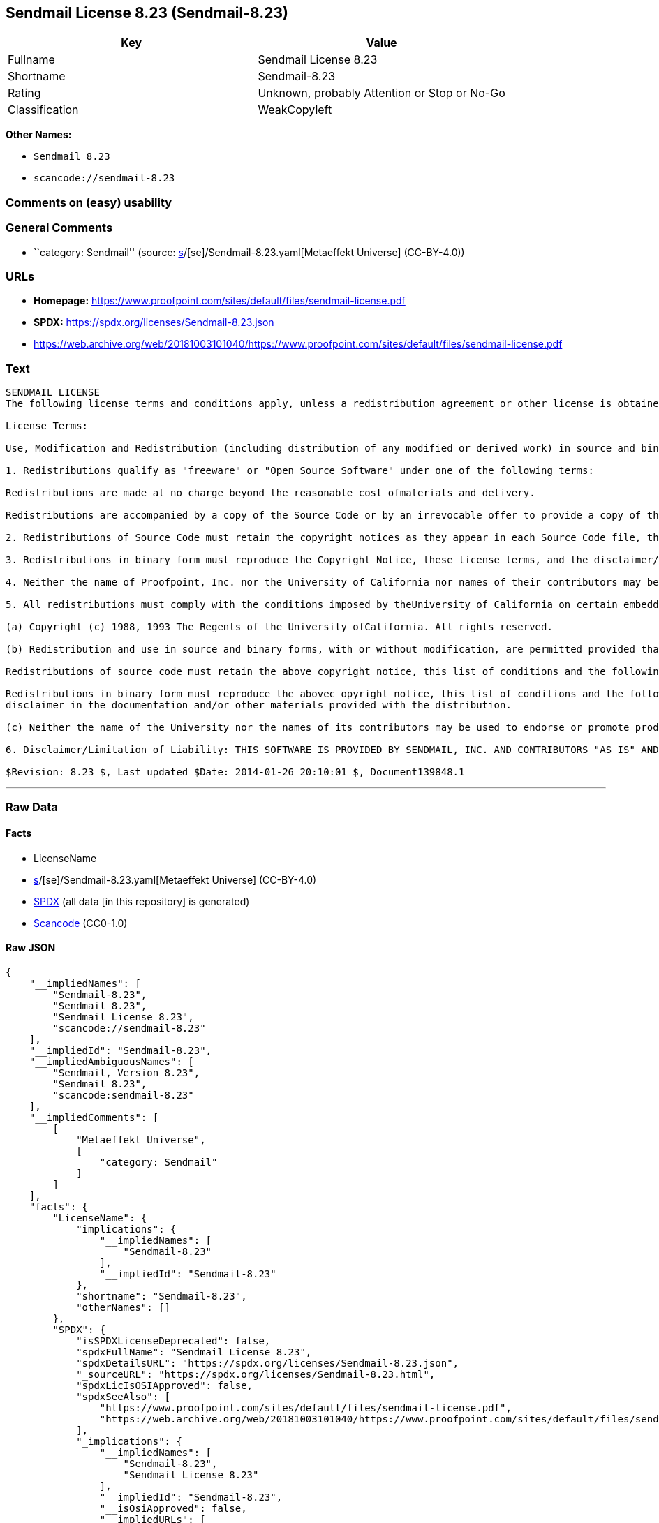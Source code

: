 == Sendmail License 8.23 (Sendmail-8.23)

[cols=",",options="header",]
|===
|Key |Value
|Fullname |Sendmail License 8.23
|Shortname |Sendmail-8.23
|Rating |Unknown, probably Attention or Stop or No-Go
|Classification |WeakCopyleft
|===

*Other Names:*

* `Sendmail 8.23`
* `scancode://sendmail-8.23`

=== Comments on (easy) usability

=== General Comments

* ``category: Sendmail'' (source:
https://github.com/org-metaeffekt/metaeffekt-universe/blob/main/src/main/resources/ae-universe/[s]/[se]/Sendmail-8.23.yaml[Metaeffekt
Universe] (CC-BY-4.0))

=== URLs

* *Homepage:*
https://www.proofpoint.com/sites/default/files/sendmail-license.pdf
* *SPDX:* https://spdx.org/licenses/Sendmail-8.23.json
* https://web.archive.org/web/20181003101040/https://www.proofpoint.com/sites/default/files/sendmail-license.pdf

=== Text

....
SENDMAIL LICENSE 
The following license terms and conditions apply, unless a redistribution agreement or other license is obtained from Proofpoint, Inc., 892 Ross Street, Sunnyvale, CA, 94089, USA, or by electronic mail at sendmail-license@proofpoint.com. 

License Terms: 

Use, Modification and Redistribution (including distribution of any modified or derived work) in source and binary forms is permitted only if each of the following conditions is met: 

1. Redistributions qualify as "freeware" or "Open Source Software" under one of the following terms:

Redistributions are made at no charge beyond the reasonable cost ofmaterials and delivery.

Redistributions are accompanied by a copy of the Source Code or by an irrevocable offer to provide a copy of the Source Code for up to three years at the cost of materials and delivery. Such redistributions must allow further use, modification, and redistribution of the Source Code under substantially the same terms as this license. For the purposes of redistribution "Source Code" means the complete compilable and linkable source code of sendmail and associated libraries and utilities in the sendmail distribution including all modifications. 

2. Redistributions of Source Code must retain the copyright notices as they appear in each Source Code file, these license terms, and the disclaimer/limitation of liability set forth as paragraph 6 below. 

3. Redistributions in binary form must reproduce the Copyright Notice, these license terms, and the disclaimer/limitation of liability set forth as paragraph 6 below, in the documentation and/or other materials provided with the distribution. For the purposes of binary distribution the "Copyright Notice" refers to the following language: "Copyright (c) 1998-2014 Proofpoint, Inc. All rights reserved." 

4. Neither the name of Proofpoint, Inc. nor the University of California nor names of their contributors may be used to endorse or promote products derived from this software without specific prior written permission. The name "sendmail" is a trademark of Proofpoint, Inc. 

5. All redistributions must comply with the conditions imposed by theUniversity of California on certain embedded code, which copyrightNotice and conditions for redistribution are as follows:

(a) Copyright (c) 1988, 1993 The Regents of the University ofCalifornia. All rights reserved.

(b) Redistribution and use in source and binary forms, with or without modification, are permitted provided that the following conditions are met:

Redistributions of source code must retain the above copyright notice, this list of conditions and the following disclaimer.

Redistributions in binary form must reproduce the abovec opyright notice, this list of conditions and the following 
disclaimer in the documentation and/or other materials provided with the distribution.

(c) Neither the name of the University nor the names of its contributors may be used to endorse or promote products derived from this software without specific prior written permission. 

6. Disclaimer/Limitation of Liability: THIS SOFTWARE IS PROVIDED BY SENDMAIL, INC. AND CONTRIBUTORS "AS IS" AND ANY EXPRESS OR IMPLIED WARRANTIES, INCLUDING, BUT NOT LIMITED TO, THE IMPLIED WARRANTIES OF MERCHANTABILITY AND FITNESS FOR A PARTICULAR PURPOSE ARE DISCLAIMED. IN NO EVENT SHALL SENDMAIL, INC., THE REGENTS OF THE UNIVERSITY OF CALIFORNIA OR CONTRIBUTORS BE LIABLE FOR ANY DIRECT, INDIRECT, INCIDENTAL, SPECIAL, EXEMPLARY, OR CONSEQUENTIAL DAMAGES (INCLUDING, BUTNOT LIMITED TO, PROCUREMENT OF SUBSTITUTE GOODS OR SERVICES; LOSS OF USE, DATA, OR PROFITS; OR BUSINESS INTERRUPTION) HOWEVER CAUSED AND ONANY THEORY OF LIABILITY, WHETHER IN CONTRACT, STRICT LIABILITY, OR TORT (INCLUDING NEGLIGENCE OR OTHERWISE) ARISING IN ANY WAY OUT OF THE USE OFTHIS SOFTWARE, EVEN IF ADVISED OF THE POSSIBILITY OF SUCH DAMAGES. 

$Revision: 8.23 $, Last updated $Date: 2014-01-26 20:10:01 $, Document139848.1
....

'''''

=== Raw Data

==== Facts

* LicenseName
* https://github.com/org-metaeffekt/metaeffekt-universe/blob/main/src/main/resources/ae-universe/[s]/[se]/Sendmail-8.23.yaml[Metaeffekt
Universe] (CC-BY-4.0)
* https://spdx.org/licenses/Sendmail-8.23.html[SPDX] (all data [in this
repository] is generated)
* https://github.com/nexB/scancode-toolkit/blob/develop/src/licensedcode/data/licenses/sendmail-8.23.yml[Scancode]
(CC0-1.0)

==== Raw JSON

....
{
    "__impliedNames": [
        "Sendmail-8.23",
        "Sendmail 8.23",
        "Sendmail License 8.23",
        "scancode://sendmail-8.23"
    ],
    "__impliedId": "Sendmail-8.23",
    "__impliedAmbiguousNames": [
        "Sendmail, Version 8.23",
        "Sendmail 8.23",
        "scancode:sendmail-8.23"
    ],
    "__impliedComments": [
        [
            "Metaeffekt Universe",
            [
                "category: Sendmail"
            ]
        ]
    ],
    "facts": {
        "LicenseName": {
            "implications": {
                "__impliedNames": [
                    "Sendmail-8.23"
                ],
                "__impliedId": "Sendmail-8.23"
            },
            "shortname": "Sendmail-8.23",
            "otherNames": []
        },
        "SPDX": {
            "isSPDXLicenseDeprecated": false,
            "spdxFullName": "Sendmail License 8.23",
            "spdxDetailsURL": "https://spdx.org/licenses/Sendmail-8.23.json",
            "_sourceURL": "https://spdx.org/licenses/Sendmail-8.23.html",
            "spdxLicIsOSIApproved": false,
            "spdxSeeAlso": [
                "https://www.proofpoint.com/sites/default/files/sendmail-license.pdf",
                "https://web.archive.org/web/20181003101040/https://www.proofpoint.com/sites/default/files/sendmail-license.pdf"
            ],
            "_implications": {
                "__impliedNames": [
                    "Sendmail-8.23",
                    "Sendmail License 8.23"
                ],
                "__impliedId": "Sendmail-8.23",
                "__isOsiApproved": false,
                "__impliedURLs": [
                    [
                        "SPDX",
                        "https://spdx.org/licenses/Sendmail-8.23.json"
                    ],
                    [
                        null,
                        "https://www.proofpoint.com/sites/default/files/sendmail-license.pdf"
                    ],
                    [
                        null,
                        "https://web.archive.org/web/20181003101040/https://www.proofpoint.com/sites/default/files/sendmail-license.pdf"
                    ]
                ]
            },
            "spdxLicenseId": "Sendmail-8.23"
        },
        "Scancode": {
            "otherUrls": [
                "https://www.proofpoint.com/sites/default/files/sendmail-license.pdf",
                "https://web.archive.org/web/20181003101040/https://www.proofpoint.com/sites/default/files/sendmail-license.pdf"
            ],
            "homepageUrl": "https://www.proofpoint.com/sites/default/files/sendmail-license.pdf",
            "shortName": "Sendmail License 8.23",
            "textUrls": null,
            "text": "SENDMAIL LICENSE \nThe following license terms and conditions apply, unless a redistribution agreement or other license is obtained from Proofpoint, Inc., 892 Ross Street, Sunnyvale, CA, 94089, USA, or by electronic mail at sendmail-license@proofpoint.com. \n\nLicense Terms: \n\nUse, Modification and Redistribution (including distribution of any modified or derived work) in source and binary forms is permitted only if each of the following conditions is met: \n\n1. Redistributions qualify as \"freeware\" or \"Open Source Software\" under one of the following terms:\n\nRedistributions are made at no charge beyond the reasonable cost ofmaterials and delivery.\n\nRedistributions are accompanied by a copy of the Source Code or by an irrevocable offer to provide a copy of the Source Code for up to three years at the cost of materials and delivery. Such redistributions must allow further use, modification, and redistribution of the Source Code under substantially the same terms as this license. For the purposes of redistribution \"Source Code\" means the complete compilable and linkable source code of sendmail and associated libraries and utilities in the sendmail distribution including all modifications. \n\n2. Redistributions of Source Code must retain the copyright notices as they appear in each Source Code file, these license terms, and the disclaimer/limitation of liability set forth as paragraph 6 below. \n\n3. Redistributions in binary form must reproduce the Copyright Notice, these license terms, and the disclaimer/limitation of liability set forth as paragraph 6 below, in the documentation and/or other materials provided with the distribution. For the purposes of binary distribution the \"Copyright Notice\" refers to the following language: \"Copyright (c) 1998-2014 Proofpoint, Inc. All rights reserved.\" \n\n4. Neither the name of Proofpoint, Inc. nor the University of California nor names of their contributors may be used to endorse or promote products derived from this software without specific prior written permission. The name \"sendmail\" is a trademark of Proofpoint, Inc. \n\n5. All redistributions must comply with the conditions imposed by theUniversity of California on certain embedded code, which copyrightNotice and conditions for redistribution are as follows:\n\n(a) Copyright (c) 1988, 1993 The Regents of the University ofCalifornia. All rights reserved.\n\n(b) Redistribution and use in source and binary forms, with or without modification, are permitted provided that the following conditions are met:\n\nRedistributions of source code must retain the above copyright notice, this list of conditions and the following disclaimer.\n\nRedistributions in binary form must reproduce the abovec opyright notice, this list of conditions and the following \ndisclaimer in the documentation and/or other materials provided with the distribution.\n\n(c) Neither the name of the University nor the names of its contributors may be used to endorse or promote products derived from this software without specific prior written permission. \n\n6. Disclaimer/Limitation of Liability: THIS SOFTWARE IS PROVIDED BY SENDMAIL, INC. AND CONTRIBUTORS \"AS IS\" AND ANY EXPRESS OR IMPLIED WARRANTIES, INCLUDING, BUT NOT LIMITED TO, THE IMPLIED WARRANTIES OF MERCHANTABILITY AND FITNESS FOR A PARTICULAR PURPOSE ARE DISCLAIMED. IN NO EVENT SHALL SENDMAIL, INC., THE REGENTS OF THE UNIVERSITY OF CALIFORNIA OR CONTRIBUTORS BE LIABLE FOR ANY DIRECT, INDIRECT, INCIDENTAL, SPECIAL, EXEMPLARY, OR CONSEQUENTIAL DAMAGES (INCLUDING, BUTNOT LIMITED TO, PROCUREMENT OF SUBSTITUTE GOODS OR SERVICES; LOSS OF USE, DATA, OR PROFITS; OR BUSINESS INTERRUPTION) HOWEVER CAUSED AND ONANY THEORY OF LIABILITY, WHETHER IN CONTRACT, STRICT LIABILITY, OR TORT (INCLUDING NEGLIGENCE OR OTHERWISE) ARISING IN ANY WAY OUT OF THE USE OFTHIS SOFTWARE, EVEN IF ADVISED OF THE POSSIBILITY OF SUCH DAMAGES. \n\n$Revision: 8.23 $, Last updated $Date: 2014-01-26 20:10:01 $, Document139848.1",
            "category": "Copyleft Limited",
            "osiUrl": null,
            "owner": "Sendmail",
            "_sourceURL": "https://github.com/nexB/scancode-toolkit/blob/develop/src/licensedcode/data/licenses/sendmail-8.23.yml",
            "key": "sendmail-8.23",
            "name": "Sendmail License 8.23",
            "spdxId": "Sendmail-8.23",
            "notes": null,
            "_implications": {
                "__impliedNames": [
                    "scancode://sendmail-8.23",
                    "Sendmail License 8.23",
                    "Sendmail-8.23"
                ],
                "__impliedId": "Sendmail-8.23",
                "__impliedCopyleft": [
                    [
                        "Scancode",
                        "WeakCopyleft"
                    ]
                ],
                "__calculatedCopyleft": "WeakCopyleft",
                "__impliedText": "SENDMAIL LICENSE \nThe following license terms and conditions apply, unless a redistribution agreement or other license is obtained from Proofpoint, Inc., 892 Ross Street, Sunnyvale, CA, 94089, USA, or by electronic mail at sendmail-license@proofpoint.com. \n\nLicense Terms: \n\nUse, Modification and Redistribution (including distribution of any modified or derived work) in source and binary forms is permitted only if each of the following conditions is met: \n\n1. Redistributions qualify as \"freeware\" or \"Open Source Software\" under one of the following terms:\n\nRedistributions are made at no charge beyond the reasonable cost ofmaterials and delivery.\n\nRedistributions are accompanied by a copy of the Source Code or by an irrevocable offer to provide a copy of the Source Code for up to three years at the cost of materials and delivery. Such redistributions must allow further use, modification, and redistribution of the Source Code under substantially the same terms as this license. For the purposes of redistribution \"Source Code\" means the complete compilable and linkable source code of sendmail and associated libraries and utilities in the sendmail distribution including all modifications. \n\n2. Redistributions of Source Code must retain the copyright notices as they appear in each Source Code file, these license terms, and the disclaimer/limitation of liability set forth as paragraph 6 below. \n\n3. Redistributions in binary form must reproduce the Copyright Notice, these license terms, and the disclaimer/limitation of liability set forth as paragraph 6 below, in the documentation and/or other materials provided with the distribution. For the purposes of binary distribution the \"Copyright Notice\" refers to the following language: \"Copyright (c) 1998-2014 Proofpoint, Inc. All rights reserved.\" \n\n4. Neither the name of Proofpoint, Inc. nor the University of California nor names of their contributors may be used to endorse or promote products derived from this software without specific prior written permission. The name \"sendmail\" is a trademark of Proofpoint, Inc. \n\n5. All redistributions must comply with the conditions imposed by theUniversity of California on certain embedded code, which copyrightNotice and conditions for redistribution are as follows:\n\n(a) Copyright (c) 1988, 1993 The Regents of the University ofCalifornia. All rights reserved.\n\n(b) Redistribution and use in source and binary forms, with or without modification, are permitted provided that the following conditions are met:\n\nRedistributions of source code must retain the above copyright notice, this list of conditions and the following disclaimer.\n\nRedistributions in binary form must reproduce the abovec opyright notice, this list of conditions and the following \ndisclaimer in the documentation and/or other materials provided with the distribution.\n\n(c) Neither the name of the University nor the names of its contributors may be used to endorse or promote products derived from this software without specific prior written permission. \n\n6. Disclaimer/Limitation of Liability: THIS SOFTWARE IS PROVIDED BY SENDMAIL, INC. AND CONTRIBUTORS \"AS IS\" AND ANY EXPRESS OR IMPLIED WARRANTIES, INCLUDING, BUT NOT LIMITED TO, THE IMPLIED WARRANTIES OF MERCHANTABILITY AND FITNESS FOR A PARTICULAR PURPOSE ARE DISCLAIMED. IN NO EVENT SHALL SENDMAIL, INC., THE REGENTS OF THE UNIVERSITY OF CALIFORNIA OR CONTRIBUTORS BE LIABLE FOR ANY DIRECT, INDIRECT, INCIDENTAL, SPECIAL, EXEMPLARY, OR CONSEQUENTIAL DAMAGES (INCLUDING, BUTNOT LIMITED TO, PROCUREMENT OF SUBSTITUTE GOODS OR SERVICES; LOSS OF USE, DATA, OR PROFITS; OR BUSINESS INTERRUPTION) HOWEVER CAUSED AND ONANY THEORY OF LIABILITY, WHETHER IN CONTRACT, STRICT LIABILITY, OR TORT (INCLUDING NEGLIGENCE OR OTHERWISE) ARISING IN ANY WAY OUT OF THE USE OFTHIS SOFTWARE, EVEN IF ADVISED OF THE POSSIBILITY OF SUCH DAMAGES. \n\n$Revision: 8.23 $, Last updated $Date: 2014-01-26 20:10:01 $, Document139848.1",
                "__impliedURLs": [
                    [
                        "Homepage",
                        "https://www.proofpoint.com/sites/default/files/sendmail-license.pdf"
                    ],
                    [
                        null,
                        "https://www.proofpoint.com/sites/default/files/sendmail-license.pdf"
                    ],
                    [
                        null,
                        "https://web.archive.org/web/20181003101040/https://www.proofpoint.com/sites/default/files/sendmail-license.pdf"
                    ]
                ]
            }
        },
        "Metaeffekt Universe": {
            "spdxIdentifier": "Sendmail-8.23",
            "shortName": null,
            "category": "Sendmail",
            "alternativeNames": [
                "Sendmail, Version 8.23",
                "Sendmail 8.23"
            ],
            "_sourceURL": "https://github.com/org-metaeffekt/metaeffekt-universe/blob/main/src/main/resources/ae-universe/[s]/[se]/Sendmail-8.23.yaml",
            "otherIds": [
                "scancode:sendmail-8.23"
            ],
            "canonicalName": "Sendmail 8.23",
            "_implications": {
                "__impliedNames": [
                    "Sendmail 8.23",
                    "Sendmail-8.23"
                ],
                "__impliedId": "Sendmail-8.23",
                "__impliedAmbiguousNames": [
                    "Sendmail, Version 8.23",
                    "Sendmail 8.23",
                    "scancode:sendmail-8.23"
                ],
                "__impliedComments": [
                    [
                        "Metaeffekt Universe",
                        [
                            "category: Sendmail"
                        ]
                    ]
                ]
            }
        }
    },
    "__impliedCopyleft": [
        [
            "Scancode",
            "WeakCopyleft"
        ]
    ],
    "__calculatedCopyleft": "WeakCopyleft",
    "__isOsiApproved": false,
    "__impliedText": "SENDMAIL LICENSE \nThe following license terms and conditions apply, unless a redistribution agreement or other license is obtained from Proofpoint, Inc., 892 Ross Street, Sunnyvale, CA, 94089, USA, or by electronic mail at sendmail-license@proofpoint.com. \n\nLicense Terms: \n\nUse, Modification and Redistribution (including distribution of any modified or derived work) in source and binary forms is permitted only if each of the following conditions is met: \n\n1. Redistributions qualify as \"freeware\" or \"Open Source Software\" under one of the following terms:\n\nRedistributions are made at no charge beyond the reasonable cost ofmaterials and delivery.\n\nRedistributions are accompanied by a copy of the Source Code or by an irrevocable offer to provide a copy of the Source Code for up to three years at the cost of materials and delivery. Such redistributions must allow further use, modification, and redistribution of the Source Code under substantially the same terms as this license. For the purposes of redistribution \"Source Code\" means the complete compilable and linkable source code of sendmail and associated libraries and utilities in the sendmail distribution including all modifications. \n\n2. Redistributions of Source Code must retain the copyright notices as they appear in each Source Code file, these license terms, and the disclaimer/limitation of liability set forth as paragraph 6 below. \n\n3. Redistributions in binary form must reproduce the Copyright Notice, these license terms, and the disclaimer/limitation of liability set forth as paragraph 6 below, in the documentation and/or other materials provided with the distribution. For the purposes of binary distribution the \"Copyright Notice\" refers to the following language: \"Copyright (c) 1998-2014 Proofpoint, Inc. All rights reserved.\" \n\n4. Neither the name of Proofpoint, Inc. nor the University of California nor names of their contributors may be used to endorse or promote products derived from this software without specific prior written permission. The name \"sendmail\" is a trademark of Proofpoint, Inc. \n\n5. All redistributions must comply with the conditions imposed by theUniversity of California on certain embedded code, which copyrightNotice and conditions for redistribution are as follows:\n\n(a) Copyright (c) 1988, 1993 The Regents of the University ofCalifornia. All rights reserved.\n\n(b) Redistribution and use in source and binary forms, with or without modification, are permitted provided that the following conditions are met:\n\nRedistributions of source code must retain the above copyright notice, this list of conditions and the following disclaimer.\n\nRedistributions in binary form must reproduce the abovec opyright notice, this list of conditions and the following \ndisclaimer in the documentation and/or other materials provided with the distribution.\n\n(c) Neither the name of the University nor the names of its contributors may be used to endorse or promote products derived from this software without specific prior written permission. \n\n6. Disclaimer/Limitation of Liability: THIS SOFTWARE IS PROVIDED BY SENDMAIL, INC. AND CONTRIBUTORS \"AS IS\" AND ANY EXPRESS OR IMPLIED WARRANTIES, INCLUDING, BUT NOT LIMITED TO, THE IMPLIED WARRANTIES OF MERCHANTABILITY AND FITNESS FOR A PARTICULAR PURPOSE ARE DISCLAIMED. IN NO EVENT SHALL SENDMAIL, INC., THE REGENTS OF THE UNIVERSITY OF CALIFORNIA OR CONTRIBUTORS BE LIABLE FOR ANY DIRECT, INDIRECT, INCIDENTAL, SPECIAL, EXEMPLARY, OR CONSEQUENTIAL DAMAGES (INCLUDING, BUTNOT LIMITED TO, PROCUREMENT OF SUBSTITUTE GOODS OR SERVICES; LOSS OF USE, DATA, OR PROFITS; OR BUSINESS INTERRUPTION) HOWEVER CAUSED AND ONANY THEORY OF LIABILITY, WHETHER IN CONTRACT, STRICT LIABILITY, OR TORT (INCLUDING NEGLIGENCE OR OTHERWISE) ARISING IN ANY WAY OUT OF THE USE OFTHIS SOFTWARE, EVEN IF ADVISED OF THE POSSIBILITY OF SUCH DAMAGES. \n\n$Revision: 8.23 $, Last updated $Date: 2014-01-26 20:10:01 $, Document139848.1",
    "__impliedURLs": [
        [
            "SPDX",
            "https://spdx.org/licenses/Sendmail-8.23.json"
        ],
        [
            null,
            "https://www.proofpoint.com/sites/default/files/sendmail-license.pdf"
        ],
        [
            null,
            "https://web.archive.org/web/20181003101040/https://www.proofpoint.com/sites/default/files/sendmail-license.pdf"
        ],
        [
            "Homepage",
            "https://www.proofpoint.com/sites/default/files/sendmail-license.pdf"
        ]
    ]
}
....

==== Dot Cluster Graph

../dot/Sendmail-8.23.svg
